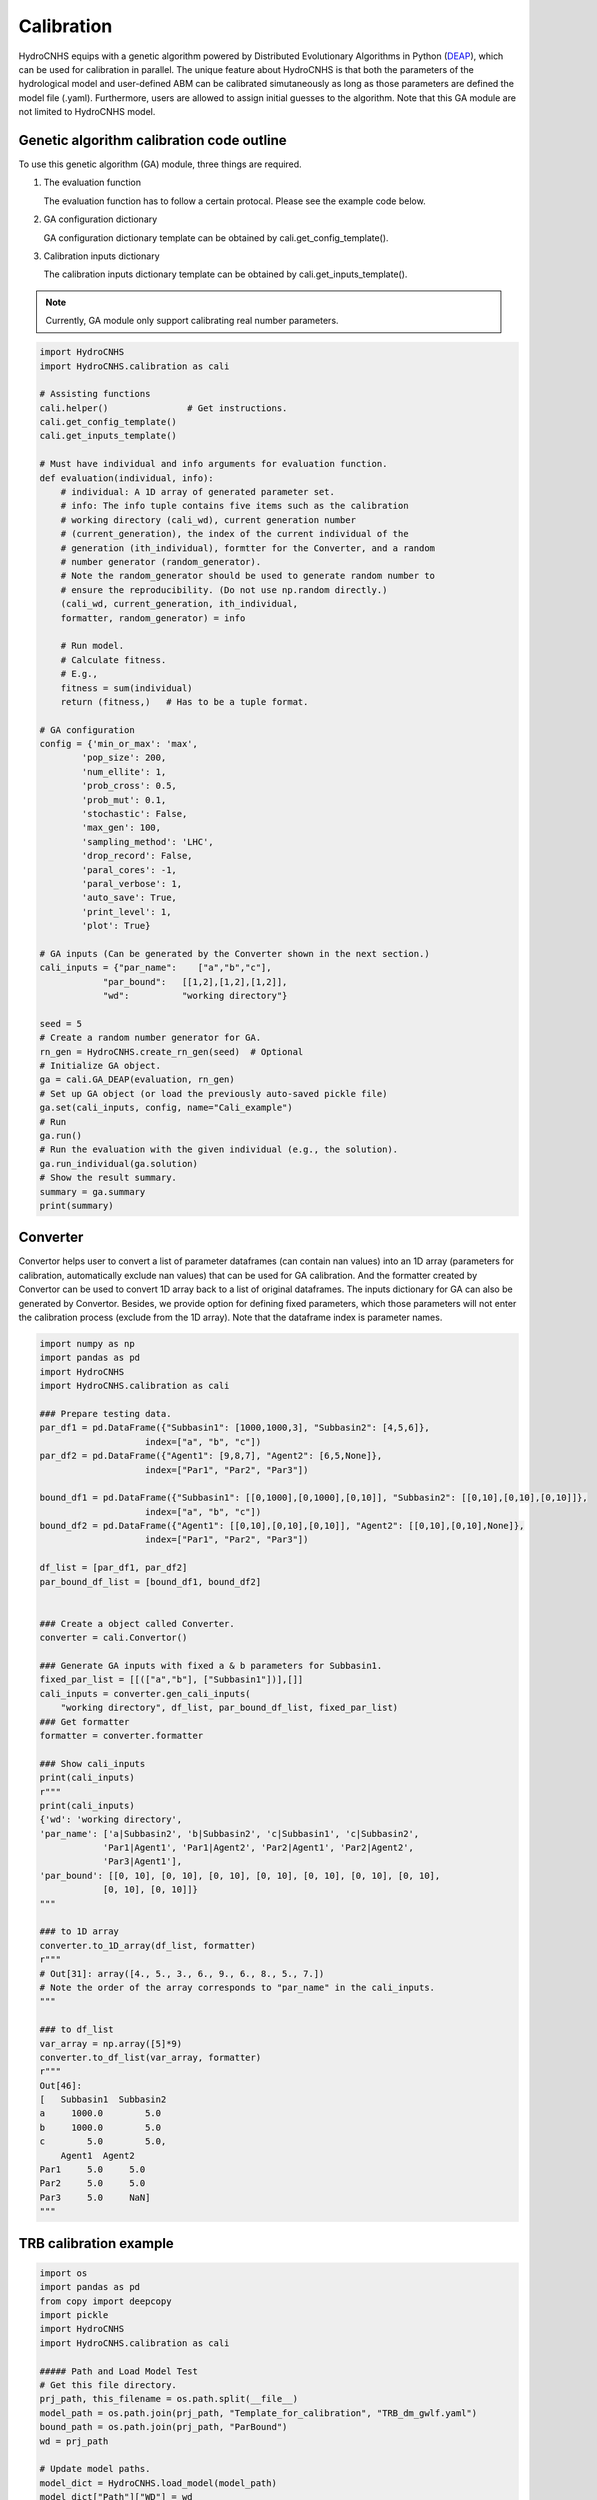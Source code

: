 Calibration
================
HydroCNHS equips with a genetic algorithm powered by Distributed Evolutionary 
Algorithms in Python (`DEAP <https://deap.readthedocs.io/en/master/>`_), which 
can be used for calibration in parallel. The unique feature about HydroCNHS is 
that both the parameters of the hydrological model and user-defined ABM can be 
calibrated simutaneously as long as those parameters are defined the model file
(.yaml). Furthermore, users are allowed to assign initial guesses to the 
algorithm. Note that this GA module are not limited to HydroCNHS model.

Genetic algorithm calibration code outline
-------------------------------------------
To use this genetic algorithm (GA) module, three things are required.

1. The evaluation function
   
   The evaluation function has to follow a certain protocal. Please see the 
   example code below.

2. GA configuration dictionary
   
   GA configuration dictionary template can be obtained by 
   cali.get_config_template().

3. Calibration inputs dictionary
   
   The calibration inputs dictionary template can be obtained by 
   cali.get_inputs_template().

.. note::
    Currently, GA module only support calibrating real number parameters.


.. code-block:: python

    import HydroCNHS
    import HydroCNHS.calibration as cali

    # Assisting functions
    cali.helper()               # Get instructions.
    cali.get_config_template()  
    cali.get_inputs_template()

    # Must have individual and info arguments for evaluation function.
    def evaluation(individual, info):   
        # individual: A 1D array of generated parameter set.
        # info: The info tuple contains five items such as the calibration 
        # working directory (cali_wd), current generation number 
        # (current_generation), the index of the current individual of the 
        # generation (ith_individual), formtter for the Converter, and a random
        # number generator (random_generator). 
        # Note the random_generator should be used to generate random number to 
        # ensure the reproducibility. (Do not use np.random directly.)
        (cali_wd, current_generation, ith_individual,
        formatter, random_generator) = info

        # Run model.
        # Calculate fitness. 
        # E.g.,
        fitness = sum(individual)
        return (fitness,)   # Has to be a tuple format.

    # GA configuration
    config = {'min_or_max': 'max',
            'pop_size': 200,
            'num_ellite': 1,
            'prob_cross': 0.5,
            'prob_mut': 0.1,
            'stochastic': False,
            'max_gen': 100,
            'sampling_method': 'LHC',
            'drop_record': False,
            'paral_cores': -1,
            'paral_verbose': 1,
            'auto_save': True,
            'print_level': 1,
            'plot': True}

    # GA inputs (Can be generated by the Converter shown in the next section.)
    cali_inputs = {"par_name":    ["a","b","c"],     
                "par_bound":   [[1,2],[1,2],[1,2]],      
                "wd":          "working directory"} 

    seed = 5
    # Create a random number generator for GA.
    rn_gen = HydroCNHS.create_rn_gen(seed)  # Optional
    # Initialize GA object.
    ga = cali.GA_DEAP(evaluation, rn_gen) 
    # Set up GA object (or load the previously auto-saved pickle file)
    ga.set(cali_inputs, config, name="Cali_example")
    # Run
    ga.run()
    # Run the evaluation with the given individual (e.g., the solution).
    ga.run_individual(ga.solution)
    # Show the result summary.
    summary = ga.summary
    print(summary)



Converter
---------
Convertor helps user to convert a list of parameter dataframes (can
contain nan values) into an 1D array (parameters for calibration,
automatically exclude nan values) that can be used for GA calibration.
And the formatter created by Convertor can be used to convert 1D array
back to a list of original dataframes. The inputs dictionary for GA can also be
generated by Convertor. Besides, we provide option for defining fixed 
parameters, which those parameters will not enter the
calibration process (exclude from the 1D array). 
Note that the dataframe index is parameter names.

.. code-block:: python

    import numpy as np
    import pandas as pd
    import HydroCNHS
    import HydroCNHS.calibration as cali

    ### Prepare testing data.
    par_df1 = pd.DataFrame({"Subbasin1": [1000,1000,3], "Subbasin2": [4,5,6]},
                        index=["a", "b", "c"])
    par_df2 = pd.DataFrame({"Agent1": [9,8,7], "Agent2": [6,5,None]},
                        index=["Par1", "Par2", "Par3"])

    bound_df1 = pd.DataFrame({"Subbasin1": [[0,1000],[0,1000],[0,10]], "Subbasin2": [[0,10],[0,10],[0,10]]},
                        index=["a", "b", "c"])
    bound_df2 = pd.DataFrame({"Agent1": [[0,10],[0,10],[0,10]], "Agent2": [[0,10],[0,10],None]},
                        index=["Par1", "Par2", "Par3"])

    df_list = [par_df1, par_df2]
    par_bound_df_list = [bound_df1, bound_df2]


    ### Create a object called Converter.
    converter = cali.Convertor()

    ### Generate GA inputs with fixed a & b parameters for Subbasin1.
    fixed_par_list = [[(["a","b"], ["Subbasin1"])],[]]
    cali_inputs = converter.gen_cali_inputs(
        "working directory", df_list, par_bound_df_list, fixed_par_list)
    ### Get formatter
    formatter = converter.formatter

    ### Show cali_inputs
    print(cali_inputs)
    r"""
    print(cali_inputs)
    {'wd': 'working directory', 
    'par_name': ['a|Subbasin2', 'b|Subbasin2', 'c|Subbasin1', 'c|Subbasin2', 
                'Par1|Agent1', 'Par1|Agent2', 'Par2|Agent1', 'Par2|Agent2', 
                'Par3|Agent1'], 
    'par_bound': [[0, 10], [0, 10], [0, 10], [0, 10], [0, 10], [0, 10], [0, 10], 
                [0, 10], [0, 10]]}
    """

    ### to 1D array
    converter.to_1D_array(df_list, formatter)
    r"""
    # Out[31]: array([4., 5., 3., 6., 9., 6., 8., 5., 7.])
    # Note the order of the array corresponds to "par_name" in the cali_inputs.
    """

    ### to df_list
    var_array = np.array([5]*9)
    converter.to_df_list(var_array, formatter)
    r"""
    Out[46]: 
    [   Subbasin1  Subbasin2
    a     1000.0        5.0
    b     1000.0        5.0
    c        5.0        5.0,
        Agent1  Agent2
    Par1     5.0     5.0
    Par2     5.0     5.0
    Par3     5.0     NaN]
    """


TRB calibration example
-----------------------

.. code-block:: python

    import os
    import pandas as pd
    from copy import deepcopy
    import pickle
    import HydroCNHS
    import HydroCNHS.calibration as cali

    ##### Path and Load Model Test
    # Get this file directory.
    prj_path, this_filename = os.path.split(__file__)
    model_path = os.path.join(prj_path, "Template_for_calibration", "TRB_dm_gwlf.yaml")
    bound_path = os.path.join(prj_path, "ParBound")
    wd = prj_path

    # Update model paths.
    model_dict = HydroCNHS.load_model(model_path)
    model_dict["Path"]["WD"] = wd
    model_dict["Path"]["Modules"] = os.path.join(prj_path, "ABM_modules")

    ##### Gen cali information
    # Convert parameter sections in the model file (i.e., model_dict) to a list of 
    # dataframes (df_list).
    df_list, df_name = HydroCNHS.write_model_to_df(model_dict, key_option=["Pars"])
    # Load the parameter bounds. The order of the list is corresponding to df_list.
    par_bound_df_list = [
        pd.read_csv(os.path.join(bound_path, "gwlf_par_bound.csv"), index_col=[0]),
        pd.read_csv(os.path.join(bound_path, "routing_par_bound.csv"), index_col=[0]),
        pd.read_csv(os.path.join(bound_path, "abm_par_bound_dm.csv"), index_col=[0])]
    # Initialize Convertor.
    converter = cali.Convertor()
    cali_inputs = converter.gen_cali_inputs(wd, df_list, par_bound_df_list)
    formatter = converter.formatter

    # Load inputs from pickle file.
    with open(os.path.join(prj_path, "Inputs", "TRB_inputs.pickle"), "rb") as file:
        (temp, prec, pet, obv_D, obv_M, obv_Y) = pickle.load(file)

    #%%
    # =============================================================================
    # Calibration
    # =============================================================================
    def cal_batch_indicator(period, target, df_obv, df_sim):
        """Compute mean indicator over targets"""
        df_obv = df_obv[period[0]:period[1]]
        df_sim = df_sim[period[0]:period[1]]
        Indicator = HydroCNHS.Indicator()
        df = pd.DataFrame()
        for item in target:
            df_i = Indicator.cal_indicator_df(df_obv[item], df_sim[item],
                                                index_name=item)
            df = pd.concat([df, df_i], axis=0)
        df_mean = pd.DataFrame(df.mean(axis=0), columns=["Mean"]).T
        df = pd.concat([df, df_mean], axis=0)
        return df

    def evaluation(individual, info):
        cali_wd, current_generation, ith_individual, formatter, _ = info
        name = "{}-{}".format(current_generation, ith_individual)

        ##### individual -> model
        # Convert 1D array to a list of dataframes.
        df_list = cali.Convertor.to_df_list(individual, formatter)
        # Feed dataframes in df_list to model dictionary.
        model = deepcopy(model_dict)
        for i, df in enumerate(df_list):
            s = df_name[i].split("_")[0]
            model = HydroCNHS.load_df_to_model_dict(model, df, s, "Pars")

        ##### Run simuluation
        model = HydroCNHS.Model(model, name)
        Q = model.run(temp, prec, pet)

        ##### Get simulation data
        # Streamflow of routing outlets.
        cali_target = ["DLLO", "WSLO"]
        cali_period = ("1981-1-1", "2005-12-31")
        vali_period = ("2006-1-1", "2013-12-31")
        sim_Q_D = pd.DataFrame(Q, index=model.pd_date_index)[cali_target]
        # Agents' outputs stored in the data_collector.
        sim_Q_D["DivAgt"] = model.data_collector.DivAgt["Diversion"]
        sim_Q_D["ResAgt"] = model.data_collector.ResAgt["Release"]
        cali_target += ["DivAgt", "ResAgt"]
        # Resample the daily simulation output to monthly and annually outputs.
        sim_Q_M = sim_Q_D[cali_target].resample("MS").mean()
        sim_Q_Y = sim_Q_D[cali_target].resample("YS").mean()

        df_cali_Q_D = cal_batch_indicator(cali_period, cali_target, obv_D, sim_Q_D)
        df_cali_Q_M = cal_batch_indicator(cali_period, cali_target, obv_M, sim_Q_M)
        df_cali_Q_Y = cal_batch_indicator(cali_period, cali_target, obv_Y, sim_Q_Y)

        df_vali_Q_D = cal_batch_indicator(vali_period, cali_target, obv_D, sim_Q_D)
        df_vali_Q_M = cal_batch_indicator(vali_period, cali_target, obv_M, sim_Q_M)
        df_vali_Q_Y = cal_batch_indicator(vali_period, cali_target, obv_Y, sim_Q_Y)

        ##### Save output.txt
        # Only exercute when ga.run_individual(ga.solution)
        if current_generation == "best":     
            with open(os.path.join(cali_wd, "cali_indiv_" + name + ".txt"), 'w') as f:
                f.write("Annual cali/vali result\n")
                f.write(df_cali_Q_Y.round(3).to_csv(sep='\t').replace("\n", ""))
                f.write("\n")
                f.write(df_vali_Q_Y.round(3).to_csv(sep='\t').replace("\n", ""))
                f.write("\n\nMonthly cali/vali result\n")
                f.write(df_cali_Q_M.round(3).to_csv(sep='\t').replace("\n", ""))
                f.write("\n")
                f.write(df_vali_Q_M.round(3).to_csv(sep='\t').replace("\n", ""))
                f.write("\n\nDaily cali/vali result\n")
                f.write(df_cali_Q_D.round(3).to_csv(sep='\t').replace("\n", ""))
                f.write("\n")
                f.write(df_vali_Q_D.round(3).to_csv(sep='\t').replace("\n", ""))
                f.write("\n=========================================================\n")
                f.write("Sol:\n" )
                df = pd.DataFrame(individual, index=cali_inputs["par_name"]).round(4)
                f.write(df.to_string(header=False, index=True))

        fitness = df_cali_Q_M.loc["Mean", "KGE"]
        return (fitness,)

    # cali.helper()
    # cali.get_config_template()
    # cali.get_inputs_template()

    config = {'min_or_max': 'max',
            'pop_size': 200,
            'num_ellite': 1,
            'prob_cross': 0.5,
            'prob_mut': 0.1,
            'stochastic': False,
            'max_gen': 100,
            'sampling_method': 'LHC',
            'drop_record': False,
            'paral_cores': -1,
            'paral_verbose': 1,
            'auto_save': True,
            'print_level': 1,
            'plot': True}

    # Calibrate with 3 seeds.
    seeds = [5,10,13]
    for seed in seeds:
        rn_gen = HydroCNHS.create_rn_gen(seed)
        ga = cali.GA_DEAP(evaluation, rn_gen)
        ga.set(cali_inputs, config, formatter, name="Cali_gwlf_abm_KGE_{}".format(seed))
        ga.run()
        ga.run_individual(ga.solution)  # Output performance (.txt) of solution.

        ##### Output the calibrated model.
        individual = ga.solution
        df_list = cali.Convertor.to_df_list(individual, formatter)
        model_best = deepcopy(model_dict)
        for i, df in enumerate(df_list):
            s = df_name[i].split("_")[0]
            model = HydroCNHS.load_df_to_model_dict(model_best, df, s, "Pars")
        HydroCNHS.write_model(model_best, os.path.join(ga.cali_wd, "Best_gwlf_abm_KGE.yaml"))

        summary = ga.summary